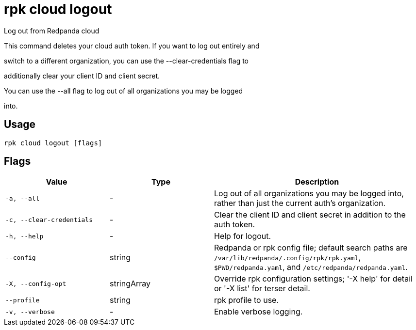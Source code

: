 = rpk cloud logout
:description: rpk cloud logout

Log out from Redpanda cloud

This command deletes your cloud auth token. If you want to log out entirely and
switch to a different organization, you can use the --clear-credentials flag to
additionally clear your client ID and client secret.

You can use the --all flag to log out of all organizations you may be logged
into.

== Usage

[,bash]
----
rpk cloud logout [flags]
----

== Flags

[cols="1m,1a,2a"]
|===
|*Value* |*Type* |*Description*

|-a, --all |- |Log out of all organizations you may be logged into, rather than just the current auth's organization.

|-c, --clear-credentials |- |Clear the client ID and client secret in addition to the auth token.

|-h, --help |- |Help for logout.

|--config |string |Redpanda or rpk config file; default search paths are `/var/lib/redpanda/.config/rpk/rpk.yaml`, `$PWD/redpanda.yaml`, and `/etc/redpanda/redpanda.yaml`.

|-X, --config-opt |stringArray |Override rpk configuration settings; '-X help' for detail or '-X list' for terser detail.

|--profile |string |rpk profile to use.

|-v, --verbose |- |Enable verbose logging.
|===